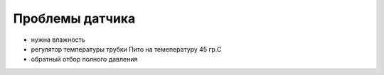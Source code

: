 
Проблемы датчика
================

* нужна влажность 
* регулятор температуры трубки Пито на темепературу 45 гр.С
* обратный отбор полного давления  
